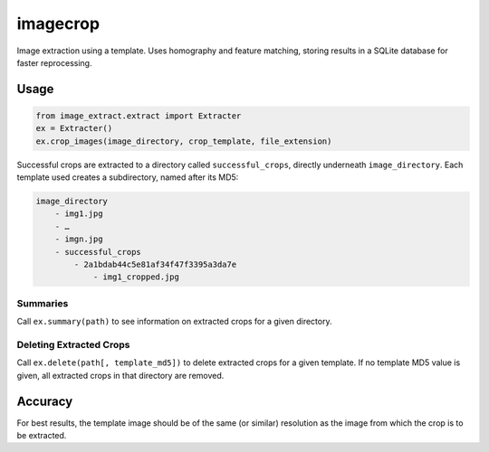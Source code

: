 =========
imagecrop
=========
Image extraction using a template. Uses homography and feature matching,
storing results in a SQLite database for faster reprocessing.

Usage
=====


.. code-block:: python

    from image_extract.extract import Extracter
    ex = Extracter()
    ex.crop_images(image_directory, crop_template, file_extension)

Successful crops are extracted to a directory called ``successful_crops``,
directly underneath ``image_directory``. Each template used creates a subdirectory, named after its
MD5:

.. code::

    image_directory
        - img1.jpg
        - …
        - imgn.jpg
        - successful_crops
            - 2a1bdab44c5e81af34f47f3395a3da7e
                - img1_cropped.jpg

Summaries
---------
Call ``ex.summary(path)`` to see information on extracted crops for a given directory.

Deleting Extracted Crops
------------------------
Call ``ex.delete(path[, template_md5])`` to delete extracted crops for a given template.
If no template MD5 value is given, all extracted crops in that directory are removed.


Accuracy
========
For best results, the template image should be of the same (or similar) resolution
as the image from which the crop is to be extracted.


